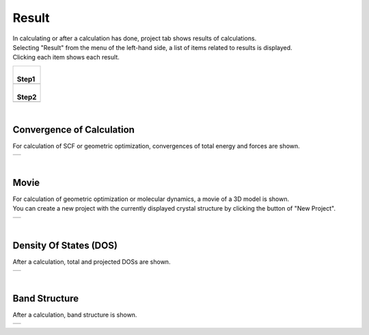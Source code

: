 Result
======

| In calculating or after a calculation has done, project tab shows results of calculations.
| Selecting "Result" from the menu of the left-hand side, a list of items related to results is displayed.
| Clicking each item shows each result.

+--------------------------------------------------------------------+
| |                                                                  |
| | **Step1**                                                        |
+--------------------------------------------------------------------+
| .. image:: ../../../img/projects/imgResult01.png                   |
|    :scale: 40 %                                                    |
|    :align: center                                                  |
+--------------------------------------------------------------------+
| |                                                                  |
| | **Step2**                                                        |
+--------------------------------------------------------------------+
| .. image:: ../../../img/projects/imgResult00.png                   |
|    :scale: 40 %                                                    |
|    :align: center                                                  |
+--------------------------------------------------------------------+

| 

Convergence of Calculation
--------------------------

For calculation of SCF or geometric optimization,
convergences of total energy and forces are shown.

+--------------------------------------------------------------------+
| .. image:: ../../../img/projects/imgResultOPT02.png                |
|    :scale: 40 %                                                    |
|    :align: center                                                  |
+--------------------------------------------------------------------+

| 

Movie
-----

| For calculation of geometric optimization or molecular dynamics,
  a movie of a 3D model is shown.
| You can create a new project with the currently displayed crystal structure
  by clicking the button of "New Project".

+--------------------------------------------------------------------+
| .. image:: ../../../img/projects/imgResultOPT09.png                |
|    :scale: 40 %                                                    |
|    :align: center                                                  |
+--------------------------------------------------------------------+

| 

Density Of States (DOS)
-----------------------

After a calculation, total and projected DOSs are shown.

+--------------------------------------------------------------------+
| .. image:: ../../../img/projects/imgResultDOS01.png                |
|    :scale: 40 %                                                    |
|    :align: center                                                  |
+--------------------------------------------------------------------+

| 

Band Structure
--------------

After a calculation, band structure is shown.

+--------------------------------------------------------------------+
| .. image:: ../../../img/projects/imgResultBAND01.png               |
|    :scale: 40 %                                                    |
|    :align: center                                                  |
+--------------------------------------------------------------------+

